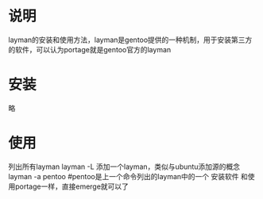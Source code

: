 * 说明
  layman的安装和使用方法，layman是gentoo提供的一种机制，用于安装第三方
  的软件，可以认为portage就是gentoo官方的layman
* 安装
  略
* 使用
  列出所有layman
  layman -L
  添加一个layman，类似与ubuntu添加源的概念
  layman -a pentoo #pentoo是上一个命令列出的layman中的一个
  安装软件
  和使用portage一样，直接emerge就可以了
